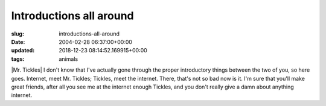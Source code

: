 Introductions all around
========================

:slug: introductions-all-around
:date: 2004-02-28 06:37:00+00:00
:updated: 2018-12-23 08:14:52.169915+00:00
:tags: animals

|Mr. Tickles| I don't know that I've actually gone through the proper
introductory things between the two of you, so here goes. Internet, meet
Mr. Tickles; Tickles, meet the internet. There, that's not so bad now is
it. I'm sure that you'll make great friends, after all you see me at the
internet enough Tickles, and you don't really give a damn about anything
internet.


.. |Mr. Tickles| thumbnail:: /images/posts/tickles.jpg
    :class: u-pull-right thumbnail
